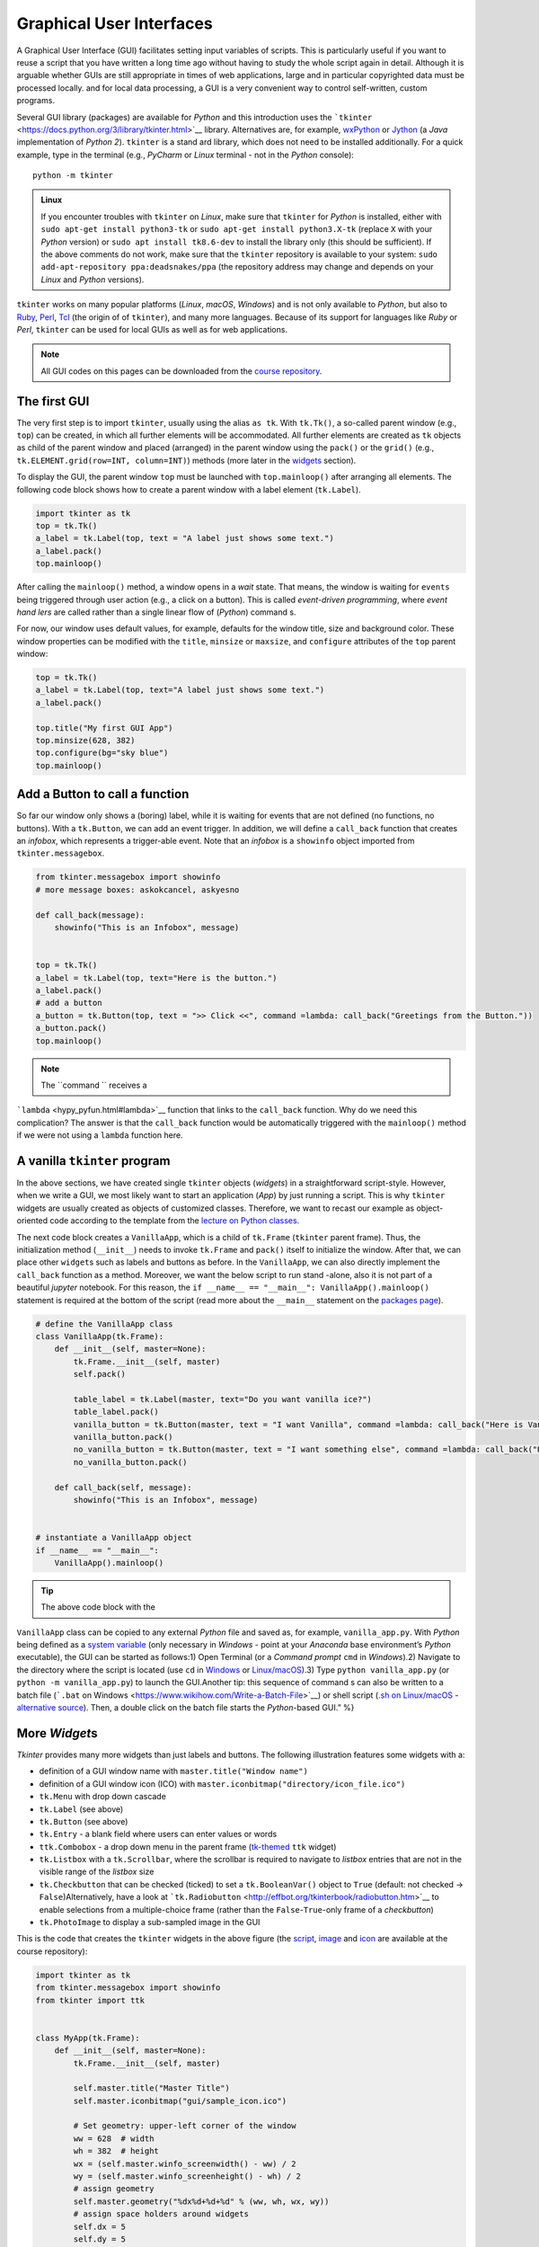 Graphical User Interfaces
=========================

.. image:: ../img/hello-gui.png

A Graphical User Interface (GUI) facilitates setting input variables of
scripts. This is particularly useful if you want to reuse a script that
you have written a long time ago without having to study the whole
script again in detail. Although it is arguable whether GUIs are still
appropriate in times of web applications, large and  in particular
copyrighted data must be processed locally. and  for local data
processing, a GUI is a very convenient way to control self-written,
custom programs.

Several GUI library (packages) are available for *Python* and  this introduction uses the ```tkinter`` <https://docs.python.org/3/library/tkinter.html>`__ library. Alternatives are, for example, `wxPython <https://www.wxpython.org/>`__ or `Jython <https://www.jython.org/>`__ (a *Java* implementation of *Python 2*). ``tkinter`` is a stand ard library, which does not need to be installed additionally. For a quick example, type in the terminal (e.g., *PyCharm* or *Linux* terminal - not in the *Python* console):

::

   python -m tkinter

.. admonition:: Linux

   If you encounter troubles with ``tkinter`` on *Linux*, make sure that ``tkinter`` for *Python* is installed, either with \ ``sudo apt-get install python3-tk`` or \ ``sudo apt-get install python3.X-tk`` (replace ``X`` with your *Python* version) or ``sudo apt install tk8.6-dev`` to install the library only (this should be sufficient). If the above comments do not work, make sure that the ``tkinter`` repository is available to your system: ``sudo add-apt-repository ppa:deadsnakes/ppa`` (the repository address may change and  depends on your *Linux* and  *Python* versions).

``tkinter`` works on many popular platforms (*Linux*, *macOS*,
*Windows*) and  is not only available to *Python*, but also to
`Ruby <https://www.ruby-lang.org>`__, `Perl <https://www.perl.org/>`__,
`Tcl <https://www.tcl-lang.org/>`__ (the origin of of ``tkinter``), and 
many more languages. Because of its support for languages like *Ruby* or
*Perl*, ``tkinter`` can be used for local GUIs as well as for web
applications.

.. note::
   All GUI codes on this pages can be downloaded from the `course repository <https://github.com/hydro-informatics/material-py-codes/raw/master/gui/>`__.

The first GUI
-------------

The very first step is to import ``tkinter``, usually using the alias
``as tk``. With ``tk.Tk()``, a so-called parent window (e.g., ``top``)
can be created, in which all further elements will be accommodated. All
further elements are created as ``tk`` objects as child of the parent
window and  placed (arranged) in the parent window using the ``pack()``
or the ``grid()`` (e.g., ``tk.ELEMENT.grid(row=INT, column=INT)``)
methods (more later in the `widgets <#place-widget>`__ section).

To display the GUI, the parent window ``top`` must be launched with
``top.mainloop()`` after arranging all elements. The following code
block shows how to create a parent window with a label element
(``tk.Label``).

.. code:: python

   import tkinter as tk
   top = tk.Tk()
   a_label = tk.Label(top, text = "A label just shows some text.")
   a_label.pack()
   top.mainloop()

.. image:: ../img/py-tk-first.png


After calling the ``mainloop()`` method, a window opens in a *wait*
state. That means, the window is waiting for ``events`` being triggered
through user action (e.g., a click on a button). This is called
*event-driven programming*, where *event hand lers* are called rather
than a single linear flow of (*Python*) command s.

For now, our window uses default values, for example, defaults for the
window title, size and  background color. These window properties can be
modified with the ``title``, ``minsize`` or ``maxsize``, and 
``configure`` attributes of the ``top`` parent window:

.. code:: python

   top = tk.Tk()
   a_label = tk.Label(top, text="A label just shows some text.")
   a_label.pack()

   top.title("My first GUI App")
   top.minsize(628, 382)
   top.configure(bg="sky blue")
   top.mainloop()

.. image:: ../img/py-tk-first-config.png  

Add a Button to call a function
-------------------------------

So far our window only shows a (boring) label, while it is waiting for
events that are not defined (no functions, no buttons). With a
``tk.Button``, we can add an event trigger. In addition, we will define
a ``call_back`` function that creates an *infobox*, which represents a
trigger-able event. Note that an *infobox* is a ``showinfo`` object
imported from ``tkinter.messagebox``.

.. code:: python

   from tkinter.messagebox import showinfo
   # more message boxes: askokcancel, askyesno

   def call_back(message):
       showinfo("This is an Infobox", message)


   top = tk.Tk()
   a_label = tk.Label(top, text="Here is the button.")
   a_label.pack()
   # add a button
   a_button = tk.Button(top, text = ">> Click <<", command =lambda: call_back("Greetings from the Button."))
   a_button.pack()
   top.mainloop()

.. image:: ../img/py-tk-button.png


.. note::
   The ``command `` receives a
```lambda`` <hypy_pyfun.html#lambda>`__ function that links to the
``call_back`` function. Why do we need this complication? The answer is
that the ``call_back`` function would be automatically triggered with
the ``mainloop()`` method if we were not using a ``lambda`` function
here.

A vanilla ``tkinter`` program
-----------------------------

In the above sections, we have created single ``tkinter`` objects (*widgets*) in a straightforward script-style. However, when we write a GUI, we most likely want to start an application (*App*) by just running a script. This is why ``tkinter`` widgets are usually created as objects of customized classes. Therefore, we want to recast our example as object-oriented code according to the template from the `lecture on Python classes <hypy_classes.html#template>`__.

The next code block creates a ``VanillaApp``, which is a child of
``tk.Frame`` (``tkinter`` parent frame). Thus, the initialization method
(``__init__``) needs to invoke ``tk.Frame`` and  ``pack()`` itself to
initialize the window. After that, we can place other ``widget``\ s such
as labels and  buttons as before. In the ``VanillaApp``, we can also
directly implement the ``call_back`` function as a method. Moreover, we
want the below script to run stand -alone, also it is not part of a
beautiful *jupyter* notebook. For this reason, the
``if __name__ == "__main__": VanillaApp().mainloop()`` statement is
required at the bottom of the script (read more about the ``__main__``
statement on the `packages page <hypy_pckg.html#stand alone>`__).

.. code:: python

   # define the VanillaApp class
   class VanillaApp(tk.Frame):
       def __init__(self, master=None):
           tk.Frame.__init__(self, master)
           self.pack()
           
           table_label = tk.Label(master, text="Do you want vanilla ice?")
           table_label.pack()
           vanilla_button = tk.Button(master, text = "I want Vanilla", command =lambda: call_back("Here is Vanilla!"))
           vanilla_button.pack()
           no_vanilla_button = tk.Button(master, text = "I want something else", command =lambda: call_back("Here is bread!"))
           no_vanilla_button.pack()
           
       def call_back(self, message):
           showinfo("This is an Infobox", message)


   # instantiate a VanillaApp object
   if __name__ == "__main__":
       VanillaApp().mainloop()

.. image:: ../img/py-tk-vanilla.png 

.. tip::
   The above code block with the
``VanillaApp`` class can be copied to any external *Python* file and 
saved as, for example, ``vanilla_app.py``. With *Python* being defined
as a `system
variable <https://docs.python.org/3/using/windows.html#excursus-setting-environment-variables>`__
(only necessary in *Windows* - point at your *Anaconda* base
environment’s *Python* executable), the GUI can be started as follows:1)
Open Terminal (or a *Command  prompt* ``cmd`` in *Windows*).2) Navigate
to the directory where the script is located (use ``cd`` in
`Windows <https://docs.microsoft.com/en-us/windows-server/administration/windows-command s/cd>`__
or `Linux/macOS <http://www.linfo.org/cd.html>`__).3) Type
``python vanilla_app.py`` (or ``python -m vanilla_app.py``) to launch
the GUI.Another tip: this sequence of command s can also be written to a
batch file (```.bat`` on
Windows <https://www.wikihow.com/Write-a-Batch-File>`__) or shell script
(`.sh on
Linux/macOS <https://www.linux.com/training-tutorials/writing-simple-bash-script/>`__
- `alternative
source <http://linuxcommand .org/lc3_writing_shell_scripts.php>`__).
Then, a double click on the batch file starts the *Python*-based GUI.”
%}

More *Widget*\ s
----------------

*Tkinter* provides many more widgets than just labels and  buttons. The
following illustration features some widgets with a:

-  definition of a GUI window name with ``master.title("Window name")``
-  definition of a GUI window icon (ICO) with
   ``master.iconbitmap("directory/icon_file.ico")``
-  ``tk.Menu`` with drop down cascade
-  ``tk.Label`` (see above)
-  ``tk.Button`` (see above)
-  ``tk.Entry`` - a blank field where users can enter values or words
-  ``ttk.Combobox`` - a drop down menu in the parent frame
   (`tk-themed <https://docs.python.org/3/library/tkinter.ttk.html>`__
   ``ttk`` widget)
-  ``tk.Listbox`` with a ``tk.Scrollbar``, where the scrollbar is
   required to navigate to *listbox* entries that are not in the visible
   range of the *listbox* size
-  ``tk.Checkbutton`` that can be checked (ticked) to set a
   ``tk.BooleanVar()`` object to ``True`` (default: not checked ->
   ``False``)Alternatively, have a look at
   ```tk.Radiobutton`` <http://effbot.org/tkinterbook/radiobutton.htm>`__
   to enable selections from a multiple-choice frame (rather than the
   ``False``-``True``-only frame of a *checkbutton*)
-  ``tk.PhotoImage`` to display a sub-sampled image in the GUI

.. figure:: ../img/py-tk-elements.png
	:caption: tkinter widgets: Label, Button, Entry, Combobox, Listbox with Scrollbar, Checkbutton, and  an Image.

This is the code that creates the ``tkinter`` widgets in the above figure (the
`script <https://github.com/hydro-informatics/material-py-codes/raw/master/gui/start_gui.py>`__,
`image <https://github.com/hydro-informatics/material-py-codes/raw/master/gui/sunny_image.gif>`__
and 
`icon <https://github.com/hydro-informatics/material-py-codes/raw/master/gui/sample_icon.ico>`__
are available at the course repository):

.. code:: python

   import tkinter as tk
   from tkinter.messagebox import showinfo
   from tkinter import ttk


   class MyApp(tk.Frame):
       def __init__(self, master=None):
           tk.Frame.__init__(self, master)

           self.master.title("Master Title")
           self.master.iconbitmap("gui/sample_icon.ico")

           # Set geometry: upper-left corner of the window
           ww = 628  # width
           wh = 382  # height
           wx = (self.master.winfo_screenwidth() - ww) / 2
           wy = (self.master.winfo_screenheight() - wh) / 2
           # assign geometry
           self.master.geometry("%dx%d+%d+%d" % (ww, wh, wx, wy))
           # assign space holders around widgets
           self.dx = 5
           self.dy = 5

           # Menu Bar
           self.mbar = tk.Menu(self)  # create stand ard menu bar
           self.master.config(menu=self.mbar)  # make self.mbar stand ard menu bar
           # add menu entry
           self.ddmenu = tk.Menu(self, tearoff=0)
           self.mbar.add_cascade(label="A Drop Down Menu", menu=self.ddmenu)  # attach entry it to stand ard menu bar
           self.ddmenu.add_command (label="Drop Down Entry 1", command =lambda: self.hello("Drop Down Menu!"))

           # Label
           self.a_label = tk.Label(master, text="A Label")
           self.a_label.grid(column=0, row=0, padx=self.dx, pady=self.dy)

           # Button
           self.a_button = tk.Button(master, text="A Button", command =lambda: self.hello("The Button!"))
           self.a_button.grid(column=0, row=1, padx=self.dx, pady=self.dy)

           # Entry
           self.an_entry = tk.Entry(master, width=20)
           self.an_entry.grid(column=0, row=2, padx=self.dx, pady=self.dy)

           # Combobox
           self.cbox = ttk.Combobox(master, width=20)
           self.cbox.grid(column=0, row=3, padx=self.dx, pady=self.dy)
           self.cbox['state'] = 'readonly'
           self.cbox['values'] = ["Combobox Entry 1", "Combobox Entry 2", "Combobox Entry ..."]
           self.cbox.set("Combobox Entry 1")
           self.cbox_selection = self.cbox.get()

           # Listbox with Scrollbar
           self.scrlbar = tk.Scrollbar(master, orient=tk.VERTICAL)
           self.scrlbar.grid(stick=tk.W, column=1, row=4, padx=self.dx, pady=self.dy)
           self.lbox = tk.Listbox(master, height=3, width=20, yscrollcommand =self.scrlbar.set)
           for e in ["Listbox Entry 1", "Listbox Entry 2", "With Scrollbar ->", "lb entry n"]:
               self.lbox.insert(tk.END, e)
           self.lbox.grid(sticky=tk.E, column=0, row=4, padx=self.dx, pady=self.dy)
           self.scrlbar.config(command =self.lbox.yview)
           self.lbox_selection = self.lbox.get(0)

           # Checkbutton
           self.check_variable = tk.BooleanVar()
           self.cbutton = tk.Checkbutton(master, text="Tick this Checkbutton", variable=self.check_variable)
           self.cbutton.grid(sticky=tk.E, column=2, row=0, padx=self.dx, pady=self.dy)

           # Image
           logo = tk.PhotoImage(file="gui\\sunny_image.gif")
           logo = logo.subsample(2, 2)  # controls size
           self.l_img = tk.Label(master, image=logo)
           self.l_img.image = logo
           self.l_img.grid(row=1, column=2, rowspan=4)
           # create a placeholder to relax layout
           tk.Label(text="                                                    ").grid(row=0, column=1)
           
       @staticmethod
       def hello(message):
           showinfo("Got Message from ...", message)


   if __name__ == '__main__':
       MyApp().mainloop()

As usual in *Python*, there are many more options (widgets) available.
`effbot.org <http://effbot.org/tkinterbook/>`__ offers a detailed
overview of available ``tkinter`` objects.

``tkinter`` variables
---------------------

In the above example, the checkbox receives a ``tk.BooleanVar()``, which
takes a ``True`` value when a user checks the checkbox. There are more
variables that can be associated with a ``tkinter`` widget (e.g., an
``tk.Entry``, a ``tk.Listbox``, or a ``ttk.Combobox``). ``tkinter``
variables correspond basically to `Python data
types <hypy_pybase.html#var>`__ with special methods that are required
to set or retrieve (get) user-defined values of these data types. Here
is an overview on some ``tkinter`` variables:

-  ``tk.BooleanVar()`` of type *boolean* can be ``True`` or ``False``
-  ``tk.DoubleVar()`` is a numeric floating point (*float*) variable
-  ``tk.IntVar()`` is a numeric *integer* variable
-  ``tk.StringVar()`` is a *string* (i.e., typically some text)

Now the question is, how does *Python* know when to retrieve a
user-defined value? Typically, we want to evaluate user-defined values
when we call a function that receives user-defined values as input
arguments. Predefined, default values in a script can be set with
``VARIABLE.set()`` and  user settings can be retrieved with
``VARIABLE.get()``. The following code block features the usage of the
``get()``\ method (the
`script <https://github.com/hydro-informatics/material-py-codes/raw/master/gui/variable_gui.py>`__
and  the
`icon <https://github.com/hydro-informatics/material-py-codes/raw/master/gui/sample_icon.ico>`__
are available at the course repository).

.. code:: python

   from tkinter.messagebox import showinfo
   import rand om

   class MyApp(tk.Frame):
       def __init__(self, master=None):
           tk.Frame.__init__(self, master)

           self.master.title("GUI with variables")
           self.master.iconbitmap("gui/sample_icon.ico")

           # Set geometry: upper-left corner of the window
           ww = 628  # width
           wh = 100  # height
           wx = (self.master.winfo_screenwidth() - ww) / 2
           wy = (self.master.winfo_screenheight() - wh) / 2
           # assign geometry
           self.master.geometry("%dx%d+%d+%d" % (ww, wh, wx, wy))

           self.a_label = tk.Label(master, text="Enter a value to call:")
           self.a_label.grid(column=0, row=0, padx=5, pady=5)
           
           # define tk.StringVar() and  assign it to an entry
           self.user_entry = tk.StringVar()
           self.an_entry = tk.Entry(master, width=20, textvariable=self.user_entry)
           self.an_entry.grid(column=1, row=0, padx=5, pady=5)

           # define Button to trigger call back
           self.a_button = tk.Button(master, text="Call Message!", command =lambda: self.message_distributor())
           self.a_button.grid(column=2, row=0, padx=5, pady=5)

           # define a Checkbutton to use either user input or a rand om message
           self.check_variable = tk.BooleanVar()
           self.cbutton = tk.Checkbutton(master, text="Check this box to use a rand om message instead of the entry", variable=self.check_variable)
           self.cbutton.grid(sticky=tk.E, column=0, columnspan=3, row=1, padx=5, pady=5)
           self.check_variable.set(False)

           
       def message_distributor(self):
           if not self.check_variable.get():
               showinfo("User message", self.user_entry.get())
           else:
               showinfo("Rand om message", self.rand om_message())
           
       def rand om_message(self):
           rand om_words = ["summer", "winter", "is", "cold", "hot", "will be"]
           return " ".join(rand om.sample(rand om_words, 3))


   if __name__ == '__main__':
       MyApp().mainloop()

.. image:: ../img/py-tk-variables.png  

.. _place-widget:

Design, place and  modify widgets
--------------------------------

The above code examples use both the ``OBJECT.grid()`` and  the
``OBJECT.pack()`` methods (geometry managers) to place widgets in the
GUI. There is one additional geometry manager in the form of the
``place`` method. Which of the geometry managers you want to use is
entirely up to you - there are pros and  cons for all geometry managers:

-  ``pack``

   -  automatically places widgets within a box
   -  works best for simple GUIs, where all widgets are in one column or
      row
   -  BUT complex layouts can only be hand led with complicated
      workarounds (i.e., do not use ``pack`` with a complex GUI)

-  ``place``

   -  places widgets at absolute or relative *x*-*y* positions
   -  works well for graphical arrangements of widgets

-  ``grid``

   -  places widgets in columns and  rows of a grid
   -  works well with table-like apps and  structured layouts

To enable more graphical flexibility, widgets accept many optional
keywords, for instance, to change their foreground (``fg``) or
background (``bg``) color. In addition, widgets can be modified with the
``tk.OBJECT.config(PARAMETER_TO_CONMFIGURE=NEW_CONFIG)`` method.

The following sections provide more details on the ``place`` and 
``grid`` geometry managers and  keyword arguments as well as widget
methods to modify widgets. Examples of the ``pack`` method are provided
with the above code blocks.

``place`` widgets and  use object colors
~~~~~~~~~~~~~~~~~~~~~~~~~~~~~~~~~~~~~~~

The simplest geometry manager is the ``pack`` method, which works even
without any keyword provided as the very first examples on this page
illustrate. With the ``place`` method, widgets can be placed relatively
in the window (``relx`` and  ``rely``, where both must be < 1) or with
absolute positions (``x`` and  ``y``, where both should fit into the
window dimensions define with ``self.config(width=INT, height=INT)``).
The axis origin (zero positions of *x* and  *y*) are determined with the
``anchor`` keyword.

.. note::
   The parent frame still needs to be ``pack``-ed (``self.pack(...)``).

.. code:: python

   class PlacedApp(tk.Frame):
       def __init__(self, master=None, **options):
           tk.Frame.__init__(self, master, **options)
           self.pack(expand =True, fill=tk.BOTH)
           self.config(width=628, height=100)
           self.master.title("A placed GUI")
           tk.Label(self, text="Vanilla", bg="goldenrod", fg="dark slate gray").place(anchor=tk.NW, relx=0.2, y=10)
           tk.Label(self, text="Green green tree", bg="OliveDrab1").place(anchor=tk.E, relx=0.8, rely=0.5)
           tk.Label(self, text="Blue sky", bg="DeepSkyBlue4", fg="floral white").place(anchor=tk.CENTER, x=300, rely=0.8)


   if __name__ == '__main__':
       PlacedApp().mainloop()

.. image:: ../img/py-tk-placed.png  

.. note::
   The above example does not create class objects of ``tk.Labels``, which makes the labels non-modifiable. This definition of widgets is acceptable to shorten long GUI scripts, but only if the widgets should not be modified later.

Place objects with ``grid``
~~~~~~~~~~~~~~~~~~~~~~~~~~~

In ``grid``-ed GUIs, the widget alignment can be controlled with the
``sticky`` argument that uses cardinal directions (e.g., ``sticky=tk.W``
aligns or *sticks* a widget to the west, i.e., left side of a GUI).
Moreover, the ``padx`` and  ``pady`` keywords arguments enable the
implementation of pixel space around widgets.

.. code:: python

   from tkinter.messagebox import showinfo

   class GriddedApp(tk.Frame):
       def __init__(self, master=None, **options):
           tk.Frame.__init__(self, master, **options)
           self.pack(expand =True, fill=tk.BOTH)
           self.config(width=628, height=100)
           self.master.title("A grid GUI")
           tk.Label(self, text="Enter name: ", bg="bisque2", fg="gray21").grid(sticky=tk.W, row=0, column=0, padx=10)
           tk.Entry(self, bg="gray76", width=20).grid(stick=tk.EW, row=0, column=1, padx=5)
           tk.Button(self, text="Show message", bg="pale turquoise", fg="red4", command =lambda: showinfo("Info", "Rand om message")).grid(row=0, column=2, padx=5)
           tk.Checkbutton(self, text="A Checkbutton over multiple columns").grid(stick=tk.E, row=1, column=0, columnspan=3, pady=15)


   if __name__ == '__main__':
       GriddedApp().mainloop()

.. image:: ../img/py-tk-grid.png 

Configure widgets
~~~~~~~~~~~~~~~~~

Upon a user action (event), we may want to modify previously defined
widgets. For instance, we may want to change the text of a label or the
layout of a button to indicate successful or failed operations. For this
purpose, ``tkinter`` objects can be modified with
``tk.OBJECT.config(PARAMETER_TO_CONMFIGURE=NEW_CONFIG)``. Moreover,
objects can be delete (destroyed) with ``tk.OBJECT.destroy()``, even
though this is not an elegant method for any other widgets than pop-up
windows (child frames of the parent frame).

.. code:: python

   from tkinter.messagebox import showinfo, showerror

   class ReConfigApp(tk.Frame):
       def __init__(self, master=None, **options):
           tk.Frame.__init__(self, master, **options)
           self.config(width=628, height=100)
           self.pack()
           
           self.user_depth = tk.DoubleVar()
           self.kst = 40.0
           self.w = 5.0
           self.slope = 0.002
           
           
           self.master.title("A GUI that reconfigures its widgets")
           tk.Label(self, text="Enter flow depth (numeric, in meters): ", bg="powder blue", fg="medium blue").grid(sticky=tk.W, row=0, column=0, padx=10)
           tk.Entry(self, bg="alice blue", width=20, textvariable=self.user_depth).grid(stick=tk.EW, row=0, column=1, padx=5)
           self.eval_button = tk.Button(self, text="Estimate flow velocity", bg="snow2", fg="dark violet", command =lambda: self.call_estimator())
           self.eval_button.grid(row=0, column=2, padx=5)
           
       def call_estimator(self):
           try:
               flow_depth = float(self.user_depth.get())
           except tk.TclError:
               return showerror("ERROR", "Non-numeric value entered.")
           self.eval_button.config(fg="green4", bg="DarkSeaGreen1")
           showinfo("Result", "The estimated flow velocity is: " + str(self.estimate_u(flow_depth)))
           
       def estimate_u(self, h):
           try:
               return self.kst * h**(2/3) * self.slope**0.5
           except ValueError:
               showerror("ERROR: Bad values defined.")
               return None
           except TypeError:
               showerror("ERROR: Bad data types defined.")
               return None
           

   if __name__ == '__main__':
       ReConfigApp().mainloop()

.. image:: ../img/py-tk-config.png

.. admonition:: Challenge

   (1) The roughness value varies from case to case. Can you implement a ``ttk.Combobox`` to let a user choose a *Strickler* *kst* roughness value between 10 and  85 (integers) and define the channel slope in a ``tk.Entry`` or a custom pop-up window (see below)?
   
   (2) The cross-section averaged flow velocity also depends on the cross-section geometry. Can you implement ``tkinter`` widgets to enable user definitions of the bank slope ``m`` and  channel base width ``w`` to calculate the hydraulic radius?


.. image:: ../img/flowVariables_xs.png

Pop-up windows
--------------

Default messages from ``tkinter.messagebox``
~~~~~~~~~~~~~~~~~~~~~~~~~~~~~~~~~~~~~~~~~~~~

The import of ``tkinter.messagebox`` provides some stand ard pop-up
windows such as:

-  ``showinfo(title=STR, message=STR)`` that prints an information
   message (see above examples).
-  ``showwarning(title=STR, message=STR)`` that prints a warning
   message.
-  ``showerror(title=STR, message=STR)`` that prints an error message
   (see above example).
-  ``askyesno(title=STR, message=STR)`` that returns ``False`` or
   ``True`` depending on a user’s answers to a *Yes-or-No* question.
-  ``askretrycancel(title=STR, message=STR)`` that returns ``False`` or
   ``True``, or re-attempts to run an event (function) depending on a
   user’s answers to a *Yes-or-No-or-Cancel* question.
-  ``askokcancel(title=STR, message=STR)`` that returns ``False`` or
   ``True`` depending on a user’s answers to an *OK-or-Cancel* question.
-  ``askretrycancel(title=STR, message=STR)`` that returns ``False`` or
   ``True``, or re-attempts to run an event (function) depending on a
   user’s answers to a *OK-or-Retry-or-Cancel* question.

Read more about default pop-up windows in the `Python
docs <https://docs.python.org/3.9/library/tkinter.messagebox.html>`__.

Top-level custom pop-ups
~~~~~~~~~~~~~~~~~~~~~~~~

The default windows may not always meet your needs, for instance, if you
want to invite users to enter a custom value. In this case, a
``tk.Toplevel`` object aids to produce a custom window. The below
example shows how a custom top-level pop-up window can be called within
a method. With the ``tk.Toplevel`` widget and  the ``tk.Frame`` (parent)
widgets, there are two frames now, where buttons, labels, or any other
``tkinter`` objects can be placed. The very first argument of any
``tkinter`` object created determines whether the object is placed in
the parent or the top-level frame. For example,
``tk.Entry(self).pack()`` creates an entry in the parent ``tk.Frame``,
and  ``tk.Entry(pop_up).pack()`` creates an entry in the child
``tk.Toplevel``.

.. code:: python

   from tkinter.messagebox import showwarning

   class PopApp(tk.Frame):
       def __init__(self, master=None, **options):
           tk.Frame.__init__(self, master, **options)
           self.config(width=628, height=50)
           self.pack()
           
           self.master.title("Custom pop-up GUI")
           self.pop_button = tk.Button(self, text="Open pop-up window", bg="cadet blue", fg="white smoke", command =lambda: self.new_window())
           self.pop_button.pack()
           
       def destroy_buttons(self):
           self.pop_button.destroy()
           self.p_button1.destroy()
           self.p_button2.destroy()        
           showwarning("Congratulations", "This app is useless now. Don't press red-ish buttons ...'")
           
       def new_window(self):
           pop_up = tk.Toplevel(master=self)
           # add two buttons to the new pop_up Toplevel object (window)
           self.p_button1 = tk.Button(pop_up, text="Destroy buttons (do not click here)", fg="DarkOrchid4",
                                      bg="HotPink1", command =lambda: self.destroy_buttons())
           self.p_button2 = tk.Button(pop_up, text="Close window", command =lambda: pop_up.quit())  
           self.p_button1.pack()
           self.p_button2.pack()


   if __name__ == '__main__':
       PopApp().mainloop()

.. image:: ../img/py-tk-popup-custom.png  

File dialog (open …)
~~~~~~~~~~~~~~~~~~~~

When a custom function’s argument is a file or file name, we most likely want the user to be able to select the file needed. The ```tkinter.filedialog`` <https://docs.python.org/3.10/library/dialog.html#module-tkinter.filedialog>`__ module provides methods to let a user choose general or specific file types. Specific file types can be defined with the ``filetypes=("Name", "*.ending")`` (or ``filetypes=("Name", "*.ending1;*.ending2;...")`` for multiple file types) keyword argument. The following example illustrates the usage of ``tkinter.filedialog``\ ’s ``askopenfilename``.

.. code:: python

   from tkinter.filedialog import askopenfilename
   from tkinter.messagebox import showinfo

   class OpenFileApp(tk.Frame):
       def __init__(self, master=None, **options):
           tk.Frame.__init__(self, master, **options)
           self.config(width=628, height=50)
           self.pack()
           
           self.master.title("GUI to open a file")
           
           self.pop_button = tk.Button(self, text="Open a text file", bg="light steel blue", fg="dark slate gray", command =lambda: self.open_file())
           self.pop_button.pack()
           
       def open_file(self):
           file_types = (("Text", "*.txt;*.csv;*.asc"),)  # equivalent to [("Text", "*.txt;*.csv;*.asc")]
           file_name = askopenfilename(initialdir=".", title="Select a text file", filetypes=file_types, parent=self)
           showinfo("File info", "You selected " + str(file_name))


   if __name__ == '__main__':
       OpenFileApp().mainloop()

.. image:: ../img/py-tk-filedialog.png 

Quit
----

To cleanly quit a GUI, use ``tk.Frame.quit()`` (i.e., in a customized class, use ``self.quit()`` or ``master.quit()``). The above example of the ``PopApp`` class also features the ``destroy()`` method, which can remove particular widgets.

``tkinter`` provides many more options such as the implementation of tabs with ``ttk.Notebook()`` (requires `binding <https://effbot.org/tkinterbook/tkinter-events-and -bindings.htm>`__ of tab objects), tables (``from tkintertable import TableCanvas, TableModel``), or interactive graphic objects with ``matplotlib``. To use ``tkinter`` with ``matplotlib``, add the following code block to the file header and create ``matplotlib`` objects as children of ``tkinter`` windows.

.. code:: python

   import matplotlib
   matplotlib.use('TkAgg')
   import numpy as np
   from matplotlib.backends.backend_tkagg import FigureCanvasTkAgg
   from matplotlib.figure import Figure

Enjoy creating your own apps!

.. admonition:: Exercise

   Get familiar with creating GUIs and object orientation in the `GUI <ex_gui.html>`__ exercise.
